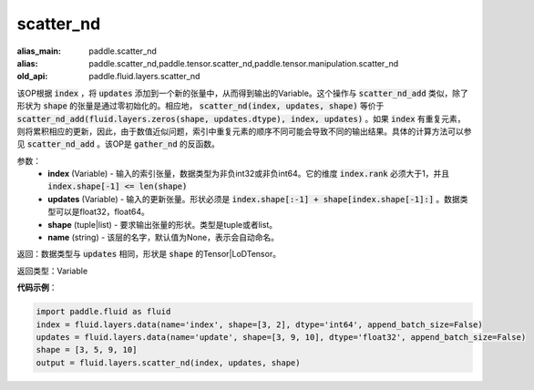 .. _cn_api_fluid_layers_scatter_nd:

scatter_nd
-------------------------------

.. py:function:: paddle.fluid.layers.scatter_nd(index, updates, shape, name=None)

:alias_main: paddle.scatter_nd
:alias: paddle.scatter_nd,paddle.tensor.scatter_nd,paddle.tensor.manipulation.scatter_nd
:old_api: paddle.fluid.layers.scatter_nd



该OP根据 :code:`index` ，将 :code:`updates` 添加到一个新的张量中，从而得到输出的Variable。这个操作与 :code:`scatter_nd_add` 类似，除了形状为 :code:`shape` 的张量是通过零初始化的。相应地， :code:`scatter_nd(index, updates, shape)` 等价于 :code:`scatter_nd_add(fluid.layers.zeros(shape, updates.dtype), index, updates)` 。如果 :code:`index` 有重复元素，则将累积相应的更新，因此，由于数值近似问题，索引中重复元素的顺序不同可能会导致不同的输出结果。具体的计算方法可以参见 :code:`scatter_nd_add` 。该OP是 :code:`gather_nd` 的反函数。

参数：
    - **index** (Variable) - 输入的索引张量，数据类型为非负int32或非负int64。它的维度 :code:`index.rank` 必须大于1，并且 :code:`index.shape[-1] <= len(shape)`
    - **updates** (Variable) - 输入的更新张量。形状必须是 :code:`index.shape[:-1] + shape[index.shape[-1]:]` 。数据类型可以是float32，float64。
    - **shape** (tuple|list) - 要求输出张量的形状。类型是tuple或者list。
    - **name** (string) - 该层的名字，默认值为None，表示会自动命名。
    
返回：数据类型与 :code:`updates` 相同，形状是 :code:`shape` 的Tensor|LoDTensor。

返回类型：Variable

**代码示例**：

.. code-block:: python

        import paddle.fluid as fluid
        index = fluid.layers.data(name='index', shape=[3, 2], dtype='int64', append_batch_size=False)
        updates = fluid.layers.data(name='update', shape=[3, 9, 10], dtype='float32', append_batch_size=False)
        shape = [3, 5, 9, 10]
        output = fluid.layers.scatter_nd(index, updates, shape)


